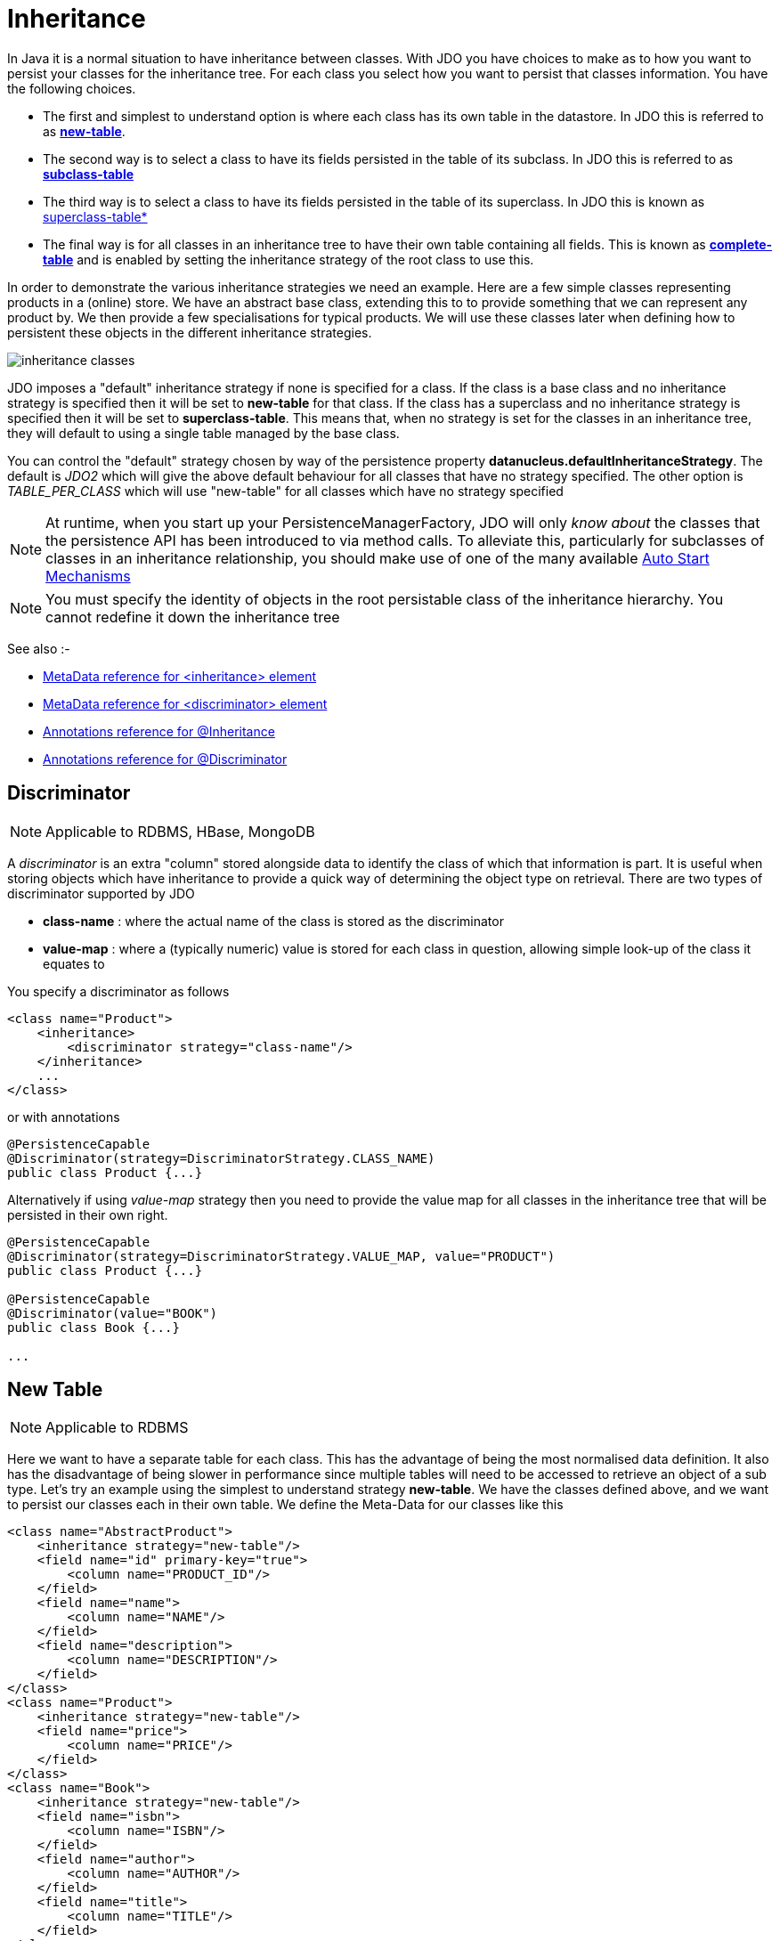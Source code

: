 [[inheritance]]
= Inheritance
:_basedir: ../
:_imagesdir: images/

In Java it is a normal situation to have inheritance between classes. 
With JDO you have choices to make as to how you want to persist your classes for the inheritance tree. 
For each class you select how you want to persist that classes information. You have the following choices.

* The first and simplest to understand option is where each class has its own table in the datastore. In JDO this is referred to as link:#inheritance_newtable[*new-table*].
* The second way is to select a class to have its fields persisted in the table of its subclass. In JDO this is referred to as link:#inheritance_subclasstable[*subclass-table*]
* The third way is to select a class to have its fields persisted in the table of its superclass. In JDO this is known as link:#inheritance_superclasstable[superclass-table*]
* The final way is for all classes in an inheritance tree to have their own table containing all fields. 
This is known as link:#inheritance_completetable[*complete-table*] and is enabled by setting the inheritance strategy of the root class to use this.


In order to demonstrate the various inheritance strategies we need an example. Here are a few simple classes representing products in a (online) store. 
We have an abstract base class, extending this to to provide something that we can represent any product by. 
We then provide a few specialisations for typical products. We will use these classes later when defining how to persistent these objects in the different inheritance strategies.

image:../images/inheritance_classes.png[]

JDO imposes a "default" inheritance strategy if none is specified for a class. 
If the class is a base class and no inheritance strategy is specified then it will be set to *new-table* for that class. 
If the class has a superclass and no inheritance strategy is specified then it will be set to *superclass-table*. 
This means that, when no strategy is set for the classes in an inheritance tree, they will default to using a single table managed by the base class.


You can control the "default" strategy chosen by way of the persistence property *datanucleus.defaultInheritanceStrategy*. 
The default is _JDO2_ which will give the above default behaviour for all classes that have no strategy specified. 
The other option is _TABLE_PER_CLASS_ which will use "new-table" for all classes which have no strategy specified

NOTE: At runtime, when you start up your PersistenceManagerFactory, JDO will only _know about_ the classes that the persistence API has been introduced to via method calls. 
To alleviate this, particularly for subclasses of classes in an inheritance relationship, you should make use of one of the many available
link:persistence.html#autostart[Auto Start Mechanisms]

NOTE: You must specify the identity of objects in the root persistable class of the inheritance hierarchy. You cannot redefine it down the inheritance tree


See also :-

* link:metadata_xml.html#inheritance[MetaData reference for <inheritance> element]
* link:metadata_xml.html#discriminator[MetaData reference for <discriminator> element]
* link:annotations.html#Inheritance[Annotations reference for @Inheritance]
* link:annotations.html#Discriminator[Annotations reference for @Discriminator]


[[inheritance_discriminator]]
== Discriminator

NOTE: Applicable to RDBMS, HBase, MongoDB

A _discriminator_ is an extra "column" stored alongside data to identify the class of which that information is part. 
It is useful when storing objects which have inheritance to provide a quick way of determining the object type on retrieval. 
There are two types of discriminator supported by JDO

* *class-name* : where the actual name of the class is stored as the discriminator
* *value-map* : where a (typically numeric) value is stored for each class in question, allowing simple look-up of the class it equates to

You specify a discriminator as follows
                
[source,xml]
-----
<class name="Product">
    <inheritance>
        <discriminator strategy="class-name"/>
    </inheritance>
    ...
</class>
-----

or with annotations

[source,java]
-----
@PersistenceCapable
@Discriminator(strategy=DiscriminatorStrategy.CLASS_NAME)
public class Product {...}
-----

Alternatively if using _value-map_ strategy then you need to provide the value map for all classes in the inheritance tree that will be persisted in their own right.

[source,java]
-----
@PersistenceCapable
@Discriminator(strategy=DiscriminatorStrategy.VALUE_MAP, value="PRODUCT")
public class Product {...}

@PersistenceCapable
@Discriminator(value="BOOK")
public class Book {...}

...
-----


[[inheritance_newtable]]
== New Table

NOTE: Applicable to RDBMS

Here we want to have a separate table for each class. This has the advantage of being the most normalised data definition. 
It also has the disadvantage of being slower in performance since multiple tables will need to be accessed to retrieve an object of a sub type. 
Let's try an example using the simplest to understand strategy *new-table*. 
We have the classes defined above, and we want to persist our classes each in their own table. We define the Meta-Data for our classes like this 

[source,xml]
-----
<class name="AbstractProduct">
    <inheritance strategy="new-table"/>
    <field name="id" primary-key="true">
        <column name="PRODUCT_ID"/>
    </field>
    <field name="name">
        <column name="NAME"/>
    </field>
    <field name="description">
        <column name="DESCRIPTION"/>
    </field>
</class>
<class name="Product">
    <inheritance strategy="new-table"/>
    <field name="price">
        <column name="PRICE"/>
    </field>
</class>
<class name="Book">
    <inheritance strategy="new-table"/>
    <field name="isbn">
        <column name="ISBN"/>
    </field>
    <field name="author">
        <column name="AUTHOR"/>
    </field>
    <field name="title">
        <column name="TITLE"/>
    </field>
</class>
<class name="TravelGuide">
    <inheritance strategy="new-table"/>
    <field name="country">
        <column name="COUNTRY"/>
    </field>
</class>
<class name="CompactDisc">
    <inheritance strategy="new-table"/>
    <field name="artist">
        <column name="ARTIST"/>
    </field>
    <field name="title">
        <column name="TITLE"/>
    </field>
</class>
-----

or with annotations

[source,java]
-----
@PersistenceCapable
@Inheritance(strategy=InheritanceStrategy.NEW_TABLE)
public class AbstractProduct {...}

@PersistenceCapable
@Inheritance(strategy=InheritanceStrategy.NEW_TABLE)
public class Product {...}

@PersistenceCapable
@Inheritance(strategy=InheritanceStrategy.NEW_TABLE)
public class Book {...}

@PersistenceCapable
@Inheritance(strategy=InheritanceStrategy.NEW_TABLE)
public class TravelGuide {...}

@PersistenceCapable
@Inheritance(strategy=InheritanceStrategy.NEW_TABLE)
public class CompactDisc {...}
-----

We use the _inheritance_ element to define the persistence of the inherited classes.
                
    
In the datastore, each class in an inheritance tree is represented in its own datastore table (tables ABSTRACTPRODUCT, PRODUCT, BOOK, TRAVELGUIDE, and COMPACTDISC), 
with the subclasses tables' having foreign keys between the primary key and the primary key of the superclass' table. 

image:../images/inheritance_db_newtable.png[]

In the above example, when we insert a TravelGuide object into the datastore, a row will be inserted into ABSTRACTPRODUCT, PRODUCT, BOOK, and TRAVELGUIDE.



[[inheritance_subclasstable]]
== Subclass table

NOTE: Applicable to RDBMS

DataNucleus supports persistence of classes in the tables of subclasses where this is required. 
This is typically used where you have an abstract base class and it doesn't make sense having a separate table for that class. 
In our example we have no real interest in having a separate table for the *AbstractProduct* class. 
So in this case we change one thing in the Meta-Data quoted above. 
We now change the definition of *AbstractProduct* as follows 

[source,xml]
-----
<class name="AbstractProduct">
    <inheritance strategy="subclass-table"/>
    <field name="id" primary-key="true">
        <column name="PRODUCT_ID"/>
    </field>
    <field name="name">
        <column name="NAME"/>
    </field>
    <field name="description">
        <column name="DESCRIPTION"/>
    </field>
</class>
-----

or with annotations

[source,java]
-----
@PersistenceCapable
@Inheritance(strategy=InheritanceStrategy.SUBCLASS_TABLE)
public class AbstractProduct {...}
-----

This subtle change of use the *inheritance* element has the effect of using the PRODUCT table for both the *Product* and *AbstractProduct* classes, containing the fields of both classes.
                
image:../images/inheritance_db_notable.png[]

In the above example, when we insert a TravelGuide object into the datastore, a row will be inserted into PRODUCT, BOOK, and TRAVELGUIDE.


NOTE: DataNucleus doesn't currently fully support the use of classes defined with _subclass-table_ strategy as having relationships where there are more than a single subclass that has a table. 
If the class has a single subclass with its own table then there should be no problem.


[[inheritance_superclasstable]]
== Superclass table

NOTE: Applicable to RDBMS
 
DataNucleus supports persistence of classes in the tables of superclasses where this is required. 
This has the advantage that retrieval of an object is a single SQL call to a single table. 
It also has the disadvantage that the single table can have a very large number of columns, and database readability and performance can suffer, and additionally 
that a discriminator column is required. In our example, lets ignore the *AbstractProduct* class for a moment and assume that *Product* is the base class.
We have no real interest in having separate tables for the *Book* and *CompactDisc* classes and want everything stored in a single table _PRODUCT_. 
We change our MetaData as follows

[source,xml]
-----
<class name="Product">
    <inheritance strategy="new-table">
        <discriminator strategy="class-name">
            <column name="PRODUCT_TYPE"/>
        </discriminator>
    </inheritance>
    <field name="id" primary-key="true">
        <column name="PRODUCT_ID"/>
    </field>
    <field name="price">
        <column name="PRICE"/>
    </field>
</class>
<class name="Book">
    <inheritance strategy="superclass-table"/>
    <field name="isbn">
        <column name="ISBN"/>
    </field>
    <field name="author">
        <column name="AUTHOR"/>
    </field>
    <field name="title">
        <column name="TITLE"/>
    </field>
</class>
<class name="TravelGuide">
    <inheritance strategy="superclass-table"/>
    <field name="country">
        <column name="COUNTRY"/>
    </field>
</class>
<class name="CompactDisc">
    <inheritance strategy="superclass-table"/>
    <field name="artist">
        <column name="ARTIST"/>
    </field>
    <field name="title">
        <column name="DISCTITLE"/>
    </field>
</class>
-----

or with annotations

[source,java]
-----
@PersistenceCapable
@Inheritance(strategy=InheritanceStrategy.NEW_TABLE)
public class AbstractProduct {...}

@PersistenceCapable
@Inheritance(strategy=InheritanceStrategy.SUPERCLASS_TABLE)
public class Product {...}

@PersistenceCapable
@Inheritance(strategy=InheritanceStrategy.SUPERCLASS_TABLE)
public class Book {...}

@PersistenceCapable
@Inheritance(strategy=InheritanceStrategy.SUPERCLASS_TABLE)
public class TravelGuide {...}

@PersistenceCapable
@Inheritance(strategy=InheritanceStrategy.SUPERCLASS_TABLE)
public class CompactDisc {...}
-----

This change of use of the *inheritance* element has the effect of using the PRODUCT table for all classes, containing the fields of *Product*, *Book*, *CompactDisc*, and *TravelGuide*.
You will also note that we used a _discriminator_ element for the *Product* class. 
The specification above will result in an extra column (called PRODUCT_TYPE) being added to the PRODUCT table, and containing the class name of the object stored. 
So for a Book it will have "com.mydomain.samples.store.Book" in that column. This column is used in discriminating which row in the database is of which type. 
The final thing to note is that in our classes *Book* and *CompactDisc* we have a field that is identically named. 
With *CompactDisc* we have defined that its column will be called DISCTITLE since both of these fields will be persisted into the same table and would have had 
identical names otherwise - this gets around the problem.

image:../images/inheritance_db_superclasstable.png[]

In the above example, when we insert a TravelGuide object into the datastore, a row will be inserted into the PRODUCT table only.


JDO allows two types of discriminators. The example above used a discriminator strategy of _class-name_. 
This inserts the class name into the discriminator column so that we know what the class of the object really is. 
The second option is to use a discriminator strategy of _value-map_. With this we will define a "value" to be stored in this column for each of our classes.
The only thing here is that we have to define the "value" in the MetaData for ALL classes that use that strategy. So to give the equivalent example :-

[source,xml]
-----
<class name="Product">
    <inheritance strategy="new-table">
        <discriminator strategy="value-map" value="PRODUCT">
            <column name="PRODUCT_TYPE"/>
        </discriminator>
    </inheritance>
    <field name="id" primary-key="true">
        <column name="PRODUCT_ID"/>
    </field>
    <field name="price">
        <column name="PRICE"/>
    </field>
</class>
<class name="Book">
    <inheritance strategy="superclass-table">
        <discriminator value="BOOK"/>
    </inheritance>
    <field name="isbn">
        <column name="ISBN"/>
    </field>
    <field name="author">
        <column name="AUTHOR"/>
    </field>
    <field name="title">
        <column name="TITLE"/>
    </field>
</class>
<class name="TravelGuide">
    <inheritance strategy="superclass-table">
        <discriminator value="TRAVELGUIDE"/>
    </inheritance>
    <field name="country">
        <column name="COUNTRY"/>
    </field>
</class>
<class name="CompactDisc">
    <inheritance strategy="superclass-table">
        <discriminator value="COMPACTDISC"/>
    </inheritance>
    <field name="artist">
        <column name="ARTIST"/>
    </field>
    <field name="title">
        <column name="DISCTITLE"/>
    </field>
</class>
-----

As you can see from the MetaData DTD it is possible to specify the column details for the _discriminator_. 
DataNucleus supports this, but only currently supports the following values of _jdbc-type_ : VARCHAR, CHAR, INTEGER, BIGINT, NUMERIC. The default column type will be a VARCHAR.


[[inheritance_completetable]]
== Complete table

NOTE: Applicable to RDBMS, Neo4j, NeoDatis, Excel, OOXML, ODF, HBase, JSON, AmazonS3, GoogleStorage, MongoDB, LDAP

With "complete-table" we define the strategy on the root class of the inheritance tree and it applies to all subclasses. 
Each class is persisted into its own table, having columns for all fields (of the class in question plus all fields of superclasses). So taking the same classes as used above

[source,xml]
-----
<class name="Product">
    <inheritance strategy="complete-table"/>
    <field name="id" primary-key="true">
        <column name="PRODUCT_ID"/>
    </field>
    <field name="price">
        <column name="PRICE"/>
    </field>
</class>
<class name="Book">
    <field name="isbn">
        <column name="ISBN"/>
    </field>
    <field name="author">
        <column name="AUTHOR"/>
    </field>
    <field name="title">
        <column name="TITLE"/>
    </field>
</class>
<class name="TravelGuide">
    <field name="country">
        <column name="COUNTRY"/>
    </field>
</class>
<class name="CompactDisc">
    <field name="artist">
        <column name="ARTIST"/>
    </field>
    <field name="title">
        <column name="DISCTITLE"/>
    </field>
</class>
-----

or with annotations

[source,java]
-----
@PersistenceCapable
@Inheritance(strategy=InheritanceStrategy.COMPLETE_TABLE)
public class AbstractProduct {...}
-----

So the key thing is the specification of inheritance strategy at the root only. This then implies a datastore schema as follows
                
image:../images/inheritance_db_completetable.png[]

So any object of explicit type *Book* is persisted into the table "BOOK". 
Similarly any *TravelGuide* is persisted into the table "TRAVELGUIDE".
In addition if any class in the inheritance tree is abstract then it won't have a table since there cannot be any instances of that type.
*DataNucleus currently has limitations when using a class using this inheritance as the element of a collection.*


== Retrieval of inherited objects
 
JDO provides particular mechanisms for retrieving inheritance trees. These are accessed via the Extent/Query interface. Taking our example above, we can then do

[source,java]
-----
tx.begin();
Extent e = pm.getExtent(com.mydomain.samples.store.Product.class, true);
Query  q = pm.newQuery(e);
Collection c=(Collection)q.execute();
tx.commit();
-----

The second parameter passed to _pm.getExtent_ relates to whether to return subclasses. 
So if we pass in the root of the inheritance tree (Product in our case) we get all objects in this inheritance tree returned. 
You can, of course, use far more elaborate queries using JDOQL, but this is just to highlight the method of retrieval of subclasses.
